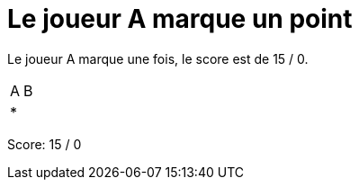 = Le joueur A marque un point

Le joueur A marque une fois, le score est de 15 / 0.

[%autowidth]
|===
|A | B
| * |
|===
Score: 15 / 0

